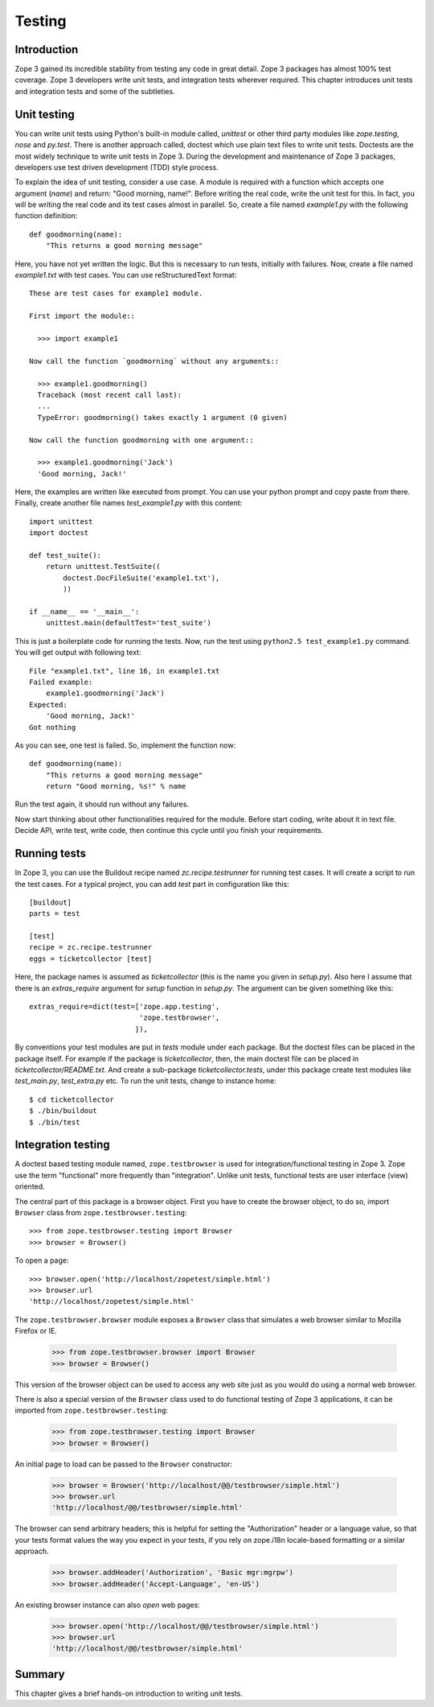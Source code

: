 Testing
=======


Introduction
------------

Zope 3 gained its incredible stability from testing any code in great
detail.  Zope 3 packages has almost 100% test coverage.  Zope 3
developers write unit tests, and integration tests wherever required.
This chapter introduces unit tests and integration tests and some of
the subtleties.


Unit testing
------------

.. index::
   single: unit testing; testing

You can write unit tests using Python's built-in module called,
`unittest` or other third party modules like `zope.testing`, `nose`
and `py.test`.  There is another approach called, doctest which use
plain text files to write unit tests.  Doctests are the most widely
technique to write unit tests in Zope 3.  During the development and
maintenance of Zope 3 packages, developers use test driven
development (TDD) style process.

To explain the idea of unit testing, consider a use case.  A module
is required with a function which accepts one argument (`name`) and
return: "Good morning, name!".  Before writing the real code, write
the unit test for this.  In fact, you will be writing the real code
and its test cases almost in parallel.  So, create a file named
`example1.py` with the following function definition::

  def goodmorning(name):
      "This returns a good morning message"

Here, you have not yet written the logic.  But this is necessary to
run tests, initially with failures.  Now, create a file named
`example1.txt` with test cases.  You can use reStructuredText
format::

  These are test cases for example1 module.

  First import the module::

    >>> import example1

  Now call the function `goodmorning` without any arguments::

    >>> example1.goodmorning()
    Traceback (most recent call last):
    ...
    TypeError: goodmorning() takes exactly 1 argument (0 given)

  Now call the function goodmorning with one argument::

    >>> example1.goodmorning('Jack')
    'Good morning, Jack!'

Here, the examples are written like executed from prompt.  You can
use your python prompt and copy paste from there.  Finally, create
another file names `test_example1.py` with this content::

  import unittest
  import doctest

  def test_suite():
      return unittest.TestSuite((
          doctest.DocFileSuite('example1.txt'),
          ))

  if __name__ == '__main__':
      unittest.main(defaultTest='test_suite')

This is just a boilerplate code for running the tests.  Now, run the
test using ``python2.5 test_example1.py`` command.  You will get
output with following text::

  File "example1.txt", line 16, in example1.txt
  Failed example:
      example1.goodmorning('Jack')
  Expected:
      'Good morning, Jack!'
  Got nothing

As you can see, one test is failed.  So, implement the function now::

  def goodmorning(name):
      "This returns a good morning message"
      return "Good morning, %s!" % name

Run the test again, it should run without any failures.

Now start thinking about other functionalities required for the
module.  Before start coding, write about it in text file.  Decide
API, write test, write code, then continue this cycle until you
finish your requirements.


Running tests
-------------

.. index::
   single: running tests; testing

In Zope 3, you can use the Buildout recipe named
`zc.recipe.testrunner` for running test cases.  It will create a
script to run the test cases.  For a typical project, you can add
`test` part in configuration like this::

  [buildout]
  parts = test

  [test]
  recipe = zc.recipe.testrunner
  eggs = ticketcollector [test]

.. index::
   single: test runner; testing

Here, the package names is assumed as `ticketcollector` (this is the
name you given in `setup.py`).  Also here I assume that there is an
`extras_require` argument for `setup` function in `setup.py`.  The
argument can be given something like this::

  extras_require=dict(test=['zope.app.testing',
                            'zope.testbrowser',
			   ]),

By conventions your test modules are put in `tests` module under each
package.  But the doctest files can be placed in the package itself.
For example if the package is `ticketcollector`, then, the main
doctest file can be placed in `ticketcollector/README.txt`.  And
create a sub-package `ticketcollector.tests`, under this package
create test modules like `test_main.py`, `test_extra.py` etc.  To run
the unit tests, change to instance home::

  $ cd ticketcollector
  $ ./bin/buildout
  $ ./bin/test


Integration testing
-------------------

A doctest based testing module named, ``zope.testbrowser`` is used
for integration/functional testing in Zope 3.  Zope use the term
"functional" more frequently than "integration".  Unlike unit tests,
functional tests are user interface (view) oriented.

The central part of this package is a browser object.  First you have
to create the browser object, to do so, import ``Browser`` class from
``zope.testbrowser.testing``::

  >>> from zope.testbrowser.testing import Browser
  >>> browser = Browser()

To open a page::

  >>> browser.open('http://localhost/zopetest/simple.html')
  >>> browser.url
  'http://localhost/zopetest/simple.html'

The ``zope.testbrowser.browser`` module exposes a ``Browser`` class that
simulates a web browser similar to Mozilla Firefox or IE.

    >>> from zope.testbrowser.browser import Browser
    >>> browser = Browser()

This version of the browser object can be used to access any web site just as
you would do using a normal web browser.

There is also a special version of the ``Browser`` class used to do
functional testing of Zope 3 applications, it can be imported from
``zope.testbrowser.testing``:

    >>> from zope.testbrowser.testing import Browser
    >>> browser = Browser()

An initial page to load can be passed to the ``Browser`` constructor:

    >>> browser = Browser('http://localhost/@@/testbrowser/simple.html')
    >>> browser.url
    'http://localhost/@@/testbrowser/simple.html'

The browser can send arbitrary headers; this is helpful for setting the
"Authorization" header or a language value, so that your tests format values
the way you expect in your tests, if you rely on zope.i18n locale-based
formatting or a similar approach.

    >>> browser.addHeader('Authorization', 'Basic mgr:mgrpw')
    >>> browser.addHeader('Accept-Language', 'en-US')

An existing browser instance can also `open` web pages:

    >>> browser.open('http://localhost/@@/testbrowser/simple.html')
    >>> browser.url
    'http://localhost/@@/testbrowser/simple.html'


Summary
-------

This chapter gives a brief hands-on introduction to writing unit
tests.
